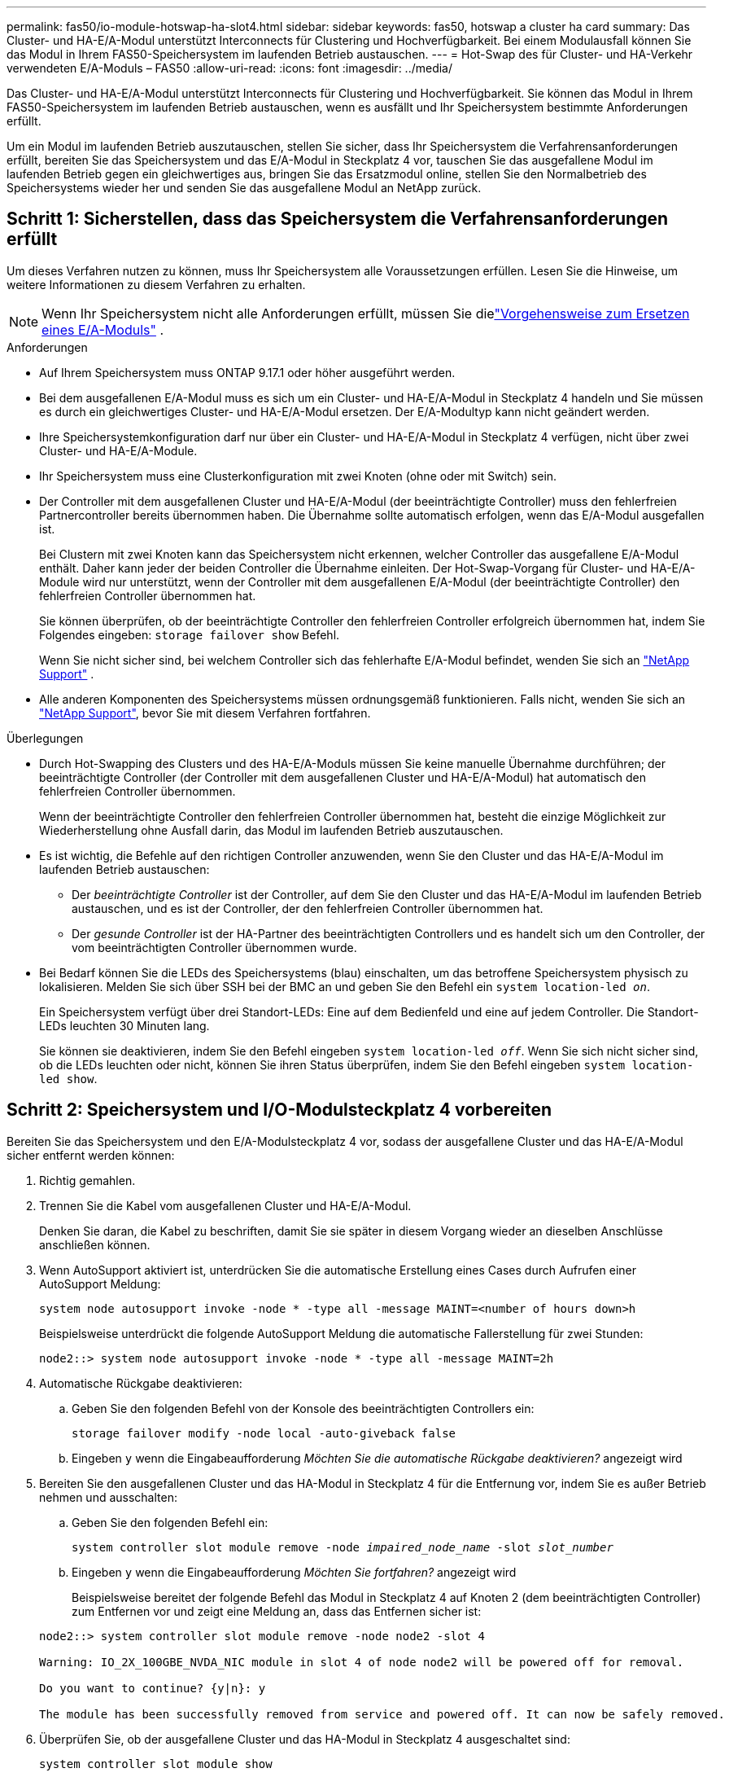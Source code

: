 ---
permalink: fas50/io-module-hotswap-ha-slot4.html 
sidebar: sidebar 
keywords: fas50, hotswap a cluster ha card 
summary: Das Cluster- und HA-E/A-Modul unterstützt Interconnects für Clustering und Hochverfügbarkeit. Bei einem Modulausfall können Sie das Modul in Ihrem FAS50-Speichersystem im laufenden Betrieb austauschen. 
---
= Hot-Swap des für Cluster- und HA-Verkehr verwendeten E/A-Moduls – FAS50
:allow-uri-read: 
:icons: font
:imagesdir: ../media/


[role="lead"]
Das Cluster- und HA-E/A-Modul unterstützt Interconnects für Clustering und Hochverfügbarkeit. Sie können das Modul in Ihrem FAS50-Speichersystem im laufenden Betrieb austauschen, wenn es ausfällt und Ihr Speichersystem bestimmte Anforderungen erfüllt.

Um ein Modul im laufenden Betrieb auszutauschen, stellen Sie sicher, dass Ihr Speichersystem die Verfahrensanforderungen erfüllt, bereiten Sie das Speichersystem und das E/A-Modul in Steckplatz 4 vor, tauschen Sie das ausgefallene Modul im laufenden Betrieb gegen ein gleichwertiges aus, bringen Sie das Ersatzmodul online, stellen Sie den Normalbetrieb des Speichersystems wieder her und senden Sie das ausgefallene Modul an NetApp zurück.



== Schritt 1: Sicherstellen, dass das Speichersystem die Verfahrensanforderungen erfüllt

Um dieses Verfahren nutzen zu können, muss Ihr Speichersystem alle Voraussetzungen erfüllen.  Lesen Sie die Hinweise, um weitere Informationen zu diesem Verfahren zu erhalten.


NOTE: Wenn Ihr Speichersystem nicht alle Anforderungen erfüllt, müssen Sie dielink:io-module-replace.html["Vorgehensweise zum Ersetzen eines E/A-Moduls"] .

.Anforderungen
* Auf Ihrem Speichersystem muss ONTAP 9.17.1 oder höher ausgeführt werden.
* Bei dem ausgefallenen E/A-Modul muss es sich um ein Cluster- und HA-E/A-Modul in Steckplatz 4 handeln und Sie müssen es durch ein gleichwertiges Cluster- und HA-E/A-Modul ersetzen. Der E/A-Modultyp kann nicht geändert werden.
* Ihre Speichersystemkonfiguration darf nur über ein Cluster- und HA-E/A-Modul in Steckplatz 4 verfügen, nicht über zwei Cluster- und HA-E/A-Module.
* Ihr Speichersystem muss eine Clusterkonfiguration mit zwei Knoten (ohne oder mit Switch) sein.
* Der Controller mit dem ausgefallenen Cluster und HA-E/A-Modul (der beeinträchtigte Controller) muss den fehlerfreien Partnercontroller bereits übernommen haben. Die Übernahme sollte automatisch erfolgen, wenn das E/A-Modul ausgefallen ist.
+
Bei Clustern mit zwei Knoten kann das Speichersystem nicht erkennen, welcher Controller das ausgefallene E/A-Modul enthält. Daher kann jeder der beiden Controller die Übernahme einleiten. Der Hot-Swap-Vorgang für Cluster- und HA-E/A-Module wird nur unterstützt, wenn der Controller mit dem ausgefallenen E/A-Modul (der beeinträchtigte Controller) den fehlerfreien Controller übernommen hat.

+
Sie können überprüfen, ob der beeinträchtigte Controller den fehlerfreien Controller erfolgreich übernommen hat, indem Sie Folgendes eingeben:  `storage failover show` Befehl.

+
Wenn Sie nicht sicher sind, bei welchem Controller sich das fehlerhafte E/A-Modul befindet, wenden Sie sich an  https://mysupport.netapp.com/site/global/dashboard["NetApp Support"] .

* Alle anderen Komponenten des Speichersystems müssen ordnungsgemäß funktionieren. Falls nicht, wenden Sie sich an https://mysupport.netapp.com/site/global/dashboard["NetApp Support"], bevor Sie mit diesem Verfahren fortfahren.


.Überlegungen
* Durch Hot-Swapping des Clusters und des HA-E/A-Moduls müssen Sie keine manuelle Übernahme durchführen; der beeinträchtigte Controller (der Controller mit dem ausgefallenen Cluster und HA-E/A-Modul) hat automatisch den fehlerfreien Controller übernommen.
+
Wenn der beeinträchtigte Controller den fehlerfreien Controller übernommen hat, besteht die einzige Möglichkeit zur Wiederherstellung ohne Ausfall darin, das Modul im laufenden Betrieb auszutauschen.

* Es ist wichtig, die Befehle auf den richtigen Controller anzuwenden, wenn Sie den Cluster und das HA-E/A-Modul im laufenden Betrieb austauschen:
+
** Der _beeinträchtigte Controller_ ist der Controller, auf dem Sie den Cluster und das HA-E/A-Modul im laufenden Betrieb austauschen, und es ist der Controller, der den fehlerfreien Controller übernommen hat.
** Der _gesunde Controller_ ist der HA-Partner des beeinträchtigten Controllers und es handelt sich um den Controller, der vom beeinträchtigten Controller übernommen wurde.


* Bei Bedarf können Sie die LEDs des Speichersystems (blau) einschalten, um das betroffene Speichersystem physisch zu lokalisieren. Melden Sie sich über SSH bei der BMC an und geben Sie den Befehl ein `system location-led _on_`.
+
Ein Speichersystem verfügt über drei Standort-LEDs: Eine auf dem Bedienfeld und eine auf jedem Controller. Die Standort-LEDs leuchten 30 Minuten lang.

+
Sie können sie deaktivieren, indem Sie den Befehl eingeben `system location-led _off_`. Wenn Sie sich nicht sicher sind, ob die LEDs leuchten oder nicht, können Sie ihren Status überprüfen, indem Sie den Befehl eingeben `system location-led show`.





== Schritt 2: Speichersystem und I/O-Modulsteckplatz 4 vorbereiten

Bereiten Sie das Speichersystem und den E/A-Modulsteckplatz 4 vor, sodass der ausgefallene Cluster und das HA-E/A-Modul sicher entfernt werden können:

. Richtig gemahlen.
. Trennen Sie die Kabel vom ausgefallenen Cluster und HA-E/A-Modul.
+
Denken Sie daran, die Kabel zu beschriften, damit Sie sie später in diesem Vorgang wieder an dieselben Anschlüsse anschließen können.

. Wenn AutoSupport aktiviert ist, unterdrücken Sie die automatische Erstellung eines Cases durch Aufrufen einer AutoSupport Meldung:
+
`system node autosupport invoke -node * -type all -message MAINT=<number of hours down>h`

+
Beispielsweise unterdrückt die folgende AutoSupport Meldung die automatische Fallerstellung für zwei Stunden:

+
`node2::> system node autosupport invoke -node * -type all -message MAINT=2h`

. Automatische Rückgabe deaktivieren:
+
.. Geben Sie den folgenden Befehl von der Konsole des beeinträchtigten Controllers ein:
+
`storage failover modify -node local -auto-giveback false`

.. Eingeben `y` wenn die Eingabeaufforderung _Möchten Sie die automatische Rückgabe deaktivieren?_ angezeigt wird


. Bereiten Sie den ausgefallenen Cluster und das HA-Modul in Steckplatz 4 für die Entfernung vor, indem Sie es außer Betrieb nehmen und ausschalten:
+
.. Geben Sie den folgenden Befehl ein:
+
`system controller slot module remove -node _impaired_node_name_ -slot _slot_number_`

.. Eingeben `y` wenn die Eingabeaufforderung _Möchten Sie fortfahren?_ angezeigt wird
+
Beispielsweise bereitet der folgende Befehl das Modul in Steckplatz 4 auf Knoten 2 (dem beeinträchtigten Controller) zum Entfernen vor und zeigt eine Meldung an, dass das Entfernen sicher ist:

+
[listing]
----
node2::> system controller slot module remove -node node2 -slot 4

Warning: IO_2X_100GBE_NVDA_NIC module in slot 4 of node node2 will be powered off for removal.

Do you want to continue? {y|n}: y

The module has been successfully removed from service and powered off. It can now be safely removed.
----


. Überprüfen Sie, ob der ausgefallene Cluster und das HA-Modul in Steckplatz 4 ausgeschaltet sind:
+
`system controller slot module show`

+
Die Ausgabe sollte zeigen  `_powered-off_` in der Statusspalte für das ausgefallene Modul in Steckplatz 4.





== Schritt 3: Ersetzen Sie den ausgefallenen Cluster und das HA-E/A-Modul

Ersetzen Sie den ausgefallenen Cluster und das HA-E/A-Modul in Steckplatz 4 durch ein gleichwertiges E/A-Modul:

.Schritte
. Wenn Sie nicht bereits geerdet sind, sollten Sie sich richtig Erden.
. Entfernen Sie den ausgefallenen Cluster und das HA-E/A-Modul vom beeinträchtigten Controller:
+
image::../media/drw_g_io_module_hotswap_slot4_ieops-2366.svg[Hotswap-Cluster und HA-E/A-Modul in Steckplatz 4]

+
[cols="1,4"]
|===


 a| 
image::../media/icon_round_1.png[Legende Nummer 1]
 a| 
Drehen Sie die Flügelschraube des E/A-Moduls gegen den Uhrzeigersinn, um sie zu lösen.



 a| 
image::../media/icon_round_2.png[Legende Nummer 2]
 a| 
Ziehen Sie das E/A-Modul mithilfe der Anschlussbeschriftungslasche links und der Rändelschraube rechts aus dem Controller.

|===
. Installieren Sie den Ersatzcluster und das HA-E/A-Modul in Steckplatz 4:
+
.. Richten Sie das E/A-Modul an den Kanten des Schlitzes aus.
.. Drücken Sie das E/A-Modul vorsichtig ganz in den Steckplatz und achten Sie darauf, dass das E/A-Modul richtig im Anschluss sitzt.
+
Zum Eindrücken des I/O-Moduls können Sie die Lasche links und die Rändelschraube rechts verwenden.

.. Drehen Sie die Rändelschraube im Uhrzeigersinn, um sie festzuziehen.


. Verkabeln Sie den Cluster und das HA-E/A-Modul.




== Schritt 4: Bringen Sie den Ersatzcluster und das HA-E/A-Modul online

Bringen Sie den Ersatzcluster und das HA-E/A-Modul in Steckplatz 4 online, überprüfen Sie, ob die Modulports erfolgreich initialisiert wurden, überprüfen Sie, ob Steckplatz 4 eingeschaltet ist, und überprüfen Sie dann, ob das Modul online ist und erkannt wird.

. Bringen Sie den Ersatzcluster und das HA-E/A-Modul online:
+
.. Geben Sie den folgenden Befehl ein:
+
`system controller slot module insert -node _impaired_node_name_ -slot _slot_name_`

.. Eingeben `y` wenn die Eingabeaufforderung „Möchten Sie fortfahren?“ angezeigt wird
+
Die Ausgabe sollte bestätigen, dass der Cluster und das HA-E/A-Modul erfolgreich online geschaltet wurden (eingeschaltet, initialisiert und in Betrieb genommen).

+
Beispielsweise bringt der folgende Befehl Steckplatz 4 auf Knoten 2 (den beeinträchtigten Controller) online und zeigt eine Meldung an, dass der Vorgang erfolgreich war:

+
[listing]
----
node2::> system controller slot module insert -node node2 -slot 4

Warning: IO_2X_100GBE_NVDA_NIC module in slot 4 of node node2 will be powered on and initialized.

Do you want to continue? {y|n}: `y`

The module has been successfully powered on, initialized and placed into service.
----


. Überprüfen Sie, ob alle Ports im Cluster und HA-E/A-Modul erfolgreich initialisiert wurden:
+
`event log show -event \*hotplug.init*`

+

NOTE: Es kann mehrere Minuten dauern, bis alle erforderlichen Firmware-Updates und die Port-Initialisierung durchgeführt werden.

+
Die Ausgabe sollte ein hotplug.init.success EMS-Ereignis anzeigen, das für jeden Port im Cluster und HA-E/A-Modul protokolliert wurde mit  `_hotplug.init.success:_` im  `_Event_` Spalte.

+
Die folgende Ausgabe zeigt beispielsweise, dass die Initialisierung für die Cluster- und HA-E/A-Modulports e4b und e4a erfolgreich war:

+
[listing]
----
node2::> event log show -event *hotplug.init*

Time                Node             Severity      Event

------------------- ---------------- ------------- ---------------------------

7/11/2025 16:04:06  node2      NOTICE        hotplug.init.success: Initialization of ports "e4b" in slot 4 succeeded

7/11/2025 16:04:06  node2      NOTICE        hotplug.init.success: Initialization of ports "e4a" in slot 4 succeeded

2 entries were displayed.
----
. Überprüfen Sie, ob der E/A-Modulsteckplatz 4 eingeschaltet und betriebsbereit ist:
+
`system controller slot module show`

+
Die Ausgabe sollte den Status von Steckplatz 4 wie folgt anzeigen:  `_powered-on_` und somit betriebsbereit für den Ersatzcluster und das HA-E/A-Modul.

. Überprüfen Sie, ob der Ersatzcluster und das HA-E/A-Modul online sind und erkannt werden.
+
Geben Sie den Befehl von der Konsole des beeinträchtigten Controllers ein:

+
`system controller config show -node local -slot4`

+
Wenn der Ersatzcluster und das HA-E/A-Modul erfolgreich online geschaltet wurden und erkannt werden, zeigt die Ausgabe E/A-Modulinformationen, einschließlich Portinformationen, für Steckplatz 4 an.

+
Sie sollten beispielsweise eine Ausgabe ähnlich der folgenden sehen:

+
[listing]
----
node2::> system controller config show -node local -slot 4

Node: node2
Sub- Device/
Slot slot Information
---- ---- -----------------------------
   4    - Dual 40G/100G Ethernet Controller CX6-DX
                  e4a MAC Address: d0:39:ea:59:69:74 (auto-100g_cr4-fd-up)
                          QSFP Vendor:        CISCO-BIZLINK
                          QSFP Part Number:   L45593-D218-D10
                          QSFP Serial Number: LCC2807GJFM-B
                  e4b MAC Address: d0:39:ea:59:69:75 (auto-100g_cr4-fd-up)
                          QSFP Vendor:        CISCO-BIZLINK
                          QSFP Part Number:   L45593-D218-D10
                          QSFP Serial Number: LCC2809G26F-A
                  Device Type:        CX6-DX PSID(NAP0000000027)
                  Firmware Version:   22.44.1700
                  Part Number:        111-05341
                  Hardware Revision:  20
                  Serial Number:      032403001370
----




== Schritt 5: Wiederherstellen des Normalbetriebs des Speichersystems

Stellen Sie den Normalbetrieb Ihres Speichersystems wieder her, indem Sie dem fehlerfreien Controller Speicher zurückgeben, die automatische Rückgabe wiederherstellen und die automatische Fallerstellung von AutoSupport erneut aktivieren.

.Schritte
. Bringen Sie den fehlerfreien Controller (den Controller, der übernommen wurde) wieder in den Normalbetrieb, indem Sie seinen Speicher zurückgeben:
+
`storage failover giveback -ofnode _healthy_node_name_`

. Stellen Sie die automatische Rückgabe von der Konsole des beeinträchtigten Controllers (des Controllers, der den intakten Controller übernommen hat) wieder her:
+
`storage failover modify -node local -auto-giveback _true_`

. Wenn AutoSupport aktiviert ist, stellen Sie die automatische Fallerstellung wieder her:
+
`system node autosupport invoke -node * -type all -message MAINT=end`





== Schritt 6: Senden Sie das fehlgeschlagene Teil an NetApp zurück

Senden Sie das fehlerhafte Teil wie in den dem Kit beiliegenden RMA-Anweisungen beschrieben an NetApp zurück.  https://mysupport.netapp.com/site/info/rma["Rückgabe und Austausch von Teilen"]Weitere Informationen finden Sie auf der Seite.
